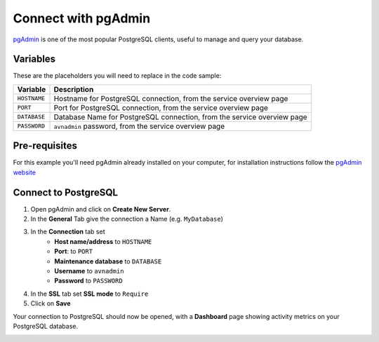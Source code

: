 Connect with pgAdmin
===========================

`pgAdmin <https://www.pgadmin.org/>`_ is one of the most popular PostgreSQL clients, useful to manage and query your database.

Variables
'''''''''

These are the placeholders you will need to replace in the code sample:

==================      =======================================================================
Variable                Description
==================      =======================================================================
``HOSTNAME``            Hostname for PostgreSQL connection, from the service overview page
``PORT``                Port for PostgreSQL connection, from the service overview page
``DATABASE``            Database Name for PostgreSQL connection, from the service overview page
``PASSWORD``            ``avnadmin`` password, from the service overview page
==================      =======================================================================

Pre-requisites
''''''''''''''

For this example you'll need pgAdmin already installed on your computer, for installation instructions follow the `pgAdmin website <https://www.pgadmin.org/download/>`_

Connect to PostgreSQL
'''''''''''''''''''''

1. Open pgAdmin and click on **Create New Server**.
2. In the **General** Tab give the connection a Name (e.g. ``MyDatabase``)
3. In the **Connection** tab set
    * **Host name/address** to ``HOSTNAME``
    * **Port**: to ``PORT``
    * **Maintenance database** to ``DATABASE``
    * **Username** to ``avnadmin``
    * **Password** to ``PASSWORD``
4. In the **SSL** tab set **SSL mode** to ``Require``
5. Click on **Save**

Your connection to PostgreSQL should now be opened, with a **Dashboard** page showing activity metrics on your PostgreSQL database.

.. image:: /images/products/postgresql/pg-pgadmin-activity.png
   :alt: Screenshot of a pgAdmin Dashboard window
